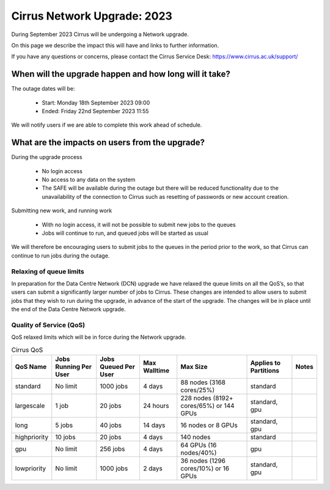 Cirrus Network Upgrade: 2023
============================

During September 2023 Cirrus will be undergoing a Network upgrade.

On this page we describe the impact this will have and links to further information.

If you have any questions or concerns, please
contact the Cirrus Service Desk: https://www.cirrus.ac.uk/support/



When will the upgrade happen and how long will it take?
--------------------------------------------------------------------------

The outage dates will be:

 - Start:  Monday 18th September 2023  09:00
 -  Ended:  Friday 22nd September 2023  11:55

We will notify users if we are able to complete this work ahead of schedule.

What are the impacts on users from the upgrade?
--------------------------------------------------------

During the upgrade process

 - No login access
 - No access to any data on the system
 - The SAFE will be available during the outage but there will be reduced functionality due to the unavailability of the connection to Cirrus such as resetting of passwords or new account creation. 

Submitting new work, and running work

 - With no login access, it will not be possible to submit new jobs to the queues
 - Jobs will continue to run, and queued jobs will be started as usual

We will therefore be encouraging users to submit jobs to the queues in the period prior to the work, so that Cirrus can continue to run jobs during the outage.

Relaxing of queue limits
~~~~~~~~~~~~~~~~~~~~~~~~~

In preparation for the Data Centre Network (DCN) upgrade we have relaxed the queue limits on all the QoS’s, so that users can submit a significantly larger number of jobs to Cirrus. These changes are intended to allow users to submit jobs that they wish to run during the upgrade, in advance of the start of the upgrade. The changes will be in place until the end of the Data Centre Network upgrade.

Quality of Service (QoS)
~~~~~~~~~~~~~~~~~~~~~~~~

QoS relaxed limits which will be in force during the Network upgrade.

.. list-table:: Cirrus QoS
   :header-rows: 1

   * - QoS Name
     - Jobs Running Per User
     - Jobs Queued Per User
     - Max Walltime
     - Max Size
     - Applies to Partitions
     - Notes
   * - standard
     - No limit
     - 1000 jobs
     - 4 days
     - 88 nodes (3168 cores/25%)
     - standard
     -
   * - largescale
     - 1 job
     - 20 jobs
     - 24 hours
     - 228 nodes (8192+ cores/65%) or 144 GPUs
     - standard, gpu
     -
   * - long
     - 5 jobs
     - 40 jobs
     - 14 days
     - 16 nodes or 8 GPUs
     - standard, gpu
     -
   * - highpriority
     - 10 jobs
     - 20 jobs
     - 4 days
     - 140 nodes
     - standard
     -
   * - gpu
     - No limit
     - 256 jobs
     - 4 days
     - 64 GPUs (16 nodes/40%)
     - gpu
     -
   * - lowpriority
     - No limit
     - 1000 jobs
     - 2 days
     - 36 nodes (1296 cores/10%) or 16 GPUs
     - standard, gpu
     -
